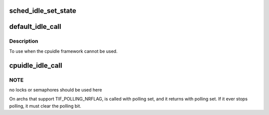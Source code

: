 .. -*- coding: utf-8; mode: rst -*-
.. src-file: kernel/sched/idle.c

.. _`sched_idle_set_state`:

sched_idle_set_state
====================

.. c:function:: void sched_idle_set_state(struct cpuidle_state *idle_state)

    Record idle state for the current CPU.

    :param struct cpuidle_state \*idle_state:
        State to record.

.. _`default_idle_call`:

default_idle_call
=================

.. c:function:: void default_idle_call( void)

    Default CPU idle routine.

    :param  void:
        no arguments

.. _`default_idle_call.description`:

Description
-----------

To use when the cpuidle framework cannot be used.

.. _`cpuidle_idle_call`:

cpuidle_idle_call
=================

.. c:function:: void cpuidle_idle_call( void)

    the main idle function

    :param  void:
        no arguments

.. _`cpuidle_idle_call.note`:

NOTE
----

no locks or semaphores should be used here

On archs that support TIF_POLLING_NRFLAG, is called with polling
set, and it returns with polling set.  If it ever stops polling, it
must clear the polling bit.

.. This file was automatic generated / don't edit.

